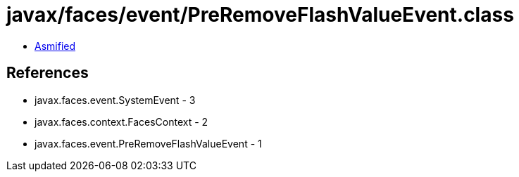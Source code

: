 = javax/faces/event/PreRemoveFlashValueEvent.class

 - link:PreRemoveFlashValueEvent-asmified.java[Asmified]

== References

 - javax.faces.event.SystemEvent - 3
 - javax.faces.context.FacesContext - 2
 - javax.faces.event.PreRemoveFlashValueEvent - 1
